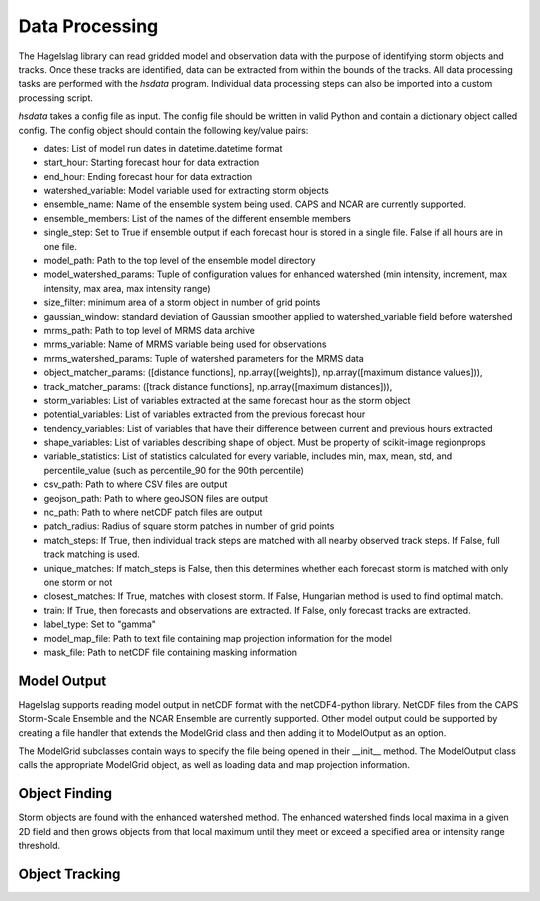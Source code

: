 .. title:: Data Processing

.. data_processing:

Data Processing
===============
The Hagelslag library can read gridded model and observation data with the purpose of identifying storm objects and
tracks. Once these tracks are identified, data can be extracted from within the bounds of the tracks. All data
processing tasks are performed with the *hsdata* program. Individual data processing steps can also be imported into
a custom processing script.

*hsdata* takes a config file as input. The config file should be written in valid Python and
contain a dictionary object called config. The config object should contain the following key/value pairs:

- dates: List of model run dates in datetime.datetime format
- start_hour: Starting forecast hour for data extraction
- end_hour: Ending forecast hour for data extraction
- watershed_variable: Model variable used for extracting storm objects
- ensemble_name: Name of the ensemble system being used. CAPS and NCAR are currently supported.
- ensemble_members: List of the names of the different ensemble members
- single_step: Set to True if ensemble output if each forecast hour is stored in a single file. False if all hours are in one file.
- model_path: Path to the top level of the ensemble model directory
- model_watershed_params: Tuple of configuration values for enhanced watershed (min intensity, increment, max intensity, max area, max intensity range)
- size_filter: minimum area of a storm object in number of grid points
- gaussian_window: standard deviation of Gaussian smoother applied to watershed_variable field before watershed
- mrms_path: Path to top level of MRMS data archive
- mrms_variable: Name of MRMS variable being used for observations
- mrms_watershed_params: Tuple of watershed parameters for the MRMS data
- object_matcher_params: ([distance functions], np.array([weights]), np.array([maximum distance values])),
- track_matcher_params: ([track distance functions], np.array([maximum distances])),
- storm_variables: List of variables extracted at the same forecast hour as the storm object
- potential_variables: List of variables extracted from the previous forecast hour
- tendency_variables: List of variables that have their difference between current and previous hours extracted
- shape_variables: List of variables describing shape of object. Must be property of scikit-image regionprops
- variable_statistics: List of statistics calculated for every variable, includes min, max, mean, std, and percentile_value (such as percentile_90 for the 90th percentile)
- csv_path: Path to where CSV files are output
- geojson_path: Path to where geoJSON files are output
- nc_path: Path to where netCDF patch files are output
- patch_radius: Radius of square storm patches in number of grid points
- match_steps: If True, then individual track steps are matched with all nearby observed track steps. If False, full track matching is used.
- unique_matches: If match_steps is False, then this determines whether each forecast storm is matched with only one storm or not
- closest_matches: If True, matches with closest storm. If False, Hungarian method is used to find optimal match.
- train: If True, then forecasts and observations are extracted. If False, only forecast tracks are extracted.
- label_type: Set to "gamma"
- model_map_file: Path to text file containing map projection information for the model
- mask_file: Path to netCDF file containing masking information

Model Output
------------
Hagelslag supports reading model output in netCDF format with the netCDF4-python library. NetCDF files from the
CAPS Storm-Scale Ensemble and the NCAR Ensemble are currently supported. Other model output could be supported by
creating a file handler that extends the ModelGrid class and then adding it to ModelOutput as an option.

The ModelGrid subclasses contain ways to specify the file being opened in their __init__ method. The ModelOutput class
calls the appropriate ModelGrid object, as well as loading data and map projection information.

Object Finding
--------------
Storm objects are found with the enhanced watershed method. The enhanced watershed finds local maxima in a given
2D field and then grows objects from that local maximum until they meet or exceed a specified area or intensity range
threshold.

Object Tracking
---------------
